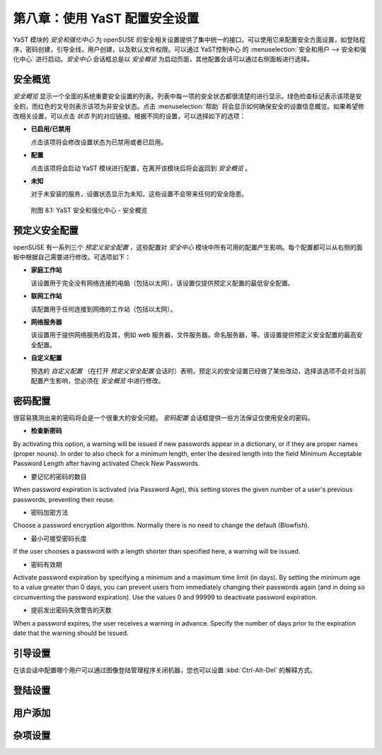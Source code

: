 *************************************************************
第八章：使用 YaST 配置安全设置
*************************************************************

YaST 模块的 *安全和强化中心* 为 openSUSE 的安全相关设置提供了集中统一的接口。可以使用它来配置安全方面设置，如登陆程序，密码创建，引导全线，用户创建，以及默认文件权限。可以通过 YaST控制中心 的 :menuselection:`安全和用户 --> 安全和强化中心` 进行启动。*安全中心* 会话框总是以 *安全概览* 为启动页面，其他配置会话可以通过右侧面板进行选择。

安全概览
=============================================================

*安全概览* 显示一个全面的系统重要安全设置的列表。列表中每一项的安全状态都很清楚的进行显示。绿色检查标记表示该项是安全的，而红色的叉号则表示该项为非安全状态。点击 :menuselection:`帮助` 将会显示如何确保安全的设置信息概览。如果希望修改相关设置，可以点击 *状态* 列的对应链接。根据不同的设置，可以选择如下的选项：

* **已启用/已禁用**

  点击该项将会修改设置状态为已禁用或者已启用。

* **配置**

  点击该项将会启动 YaST 模块进行配置，在离开该模块后将会返回到 *安全概览* 。

* **未知**

  对于未安装的服务，设置状态显示为未知，这些设置不会带来任何的安全隐患。
  
  
.. figure:: data/yast2_security_overview_gtk_3.png
   :scale: 50 %
   :alt: YaST 安全和强化中心 - 安全概览
   
   附图 8.1: YaST 安全和强化中心 - 安全概览


预定义安全配置
=============================================================

openSUSE 有一系列三个 *预定义安全配置* ，这些配置对 *安全中心* 模块中所有可用的配置产生影响。每个配置都可以从右侧的面板中根据自己需要进行修改。可选项如下：

* **家庭工作站**

  该设置用于完全没有网络连接的电脑（包括以太网）。该设置仅提供预定义配置的最低安全配置。

* **联网工作站**

  该配置用于任何连接到网络的工作站（包括以太网）。


* **网络服务器**

  该设置用于提供网络服务的及其，例如 web 服务器，文件服务器，命名服务器，等。该设置提供预定义安全配置的最高安全配置。

* **自定义配置**

  预选的 *自定义配置* （在打开 *预定义安全配置* 会话时）表明，预定义的安全设置已经做了某些改动，选择该选项不会对当前配置产生影响，您必须在 *安全概览* 中进行修改。


密码配置
=============================================================

很容易猜测出来的密码将会是一个很重大的安全问题。 *密码配置* 会话框提供一些方法保证仅使用安全的密码。


* **检查新密码**

By activating this option, a warning will be issued if new passwords appear in a dictionary, or if they are proper names (proper nouns). In order to also check for a minimum length, enter the desired length into the field Minimum Acceptable Password Length after having activated Check New Passwords.

* 要记忆的密码的数目

When password expiration is activated (via Password Age), this setting stores the given number of a user's previous passwords, preventing their reuse.

* 密码加密方法

Choose a password encryption algorithm. Normally there is no need to change the default (Blowfish).

* 最小可接受密码长度

If the user chooses a password with a length shorter than specified here, a warning will be issued.

* 密码有效期

Activate password expiration by specifying a minimum and a maximum time limit (in days). By setting the minimum age to a value greater than 0 days, you can prevent users from immediately changing their passwords again (and in doing so circumventing the password expiration). Use the values 0 and 99999 to deactivate password expiration.

* 提前发出密码失效警告的天数

When a password expires, the user receives a warning in advance. Specify the number of days prior to the expiration date that the warning should be issued.

引导设置
=============================================================

在该会话中配置哪个用户可以通过图像登陆管理程序关闭机器，您也可以设置 :kbd:`Ctrl-Alt-Del` 的解释方式。

登陆设置
=============================================================


用户添加
=============================================================


杂项设置
=============================================================

